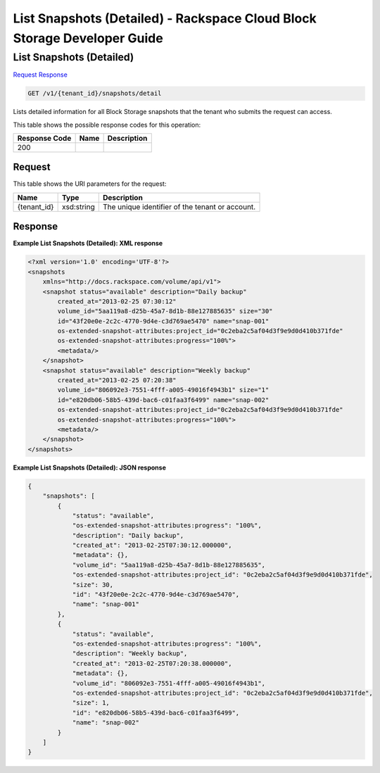 
.. THIS OUTPUT IS GENERATED FROM THE WADL. DO NOT EDIT.

=============================================================================
List Snapshots (Detailed) -  Rackspace Cloud Block Storage Developer Guide
=============================================================================

List Snapshots (Detailed)
~~~~~~~~~~~~~~~~~~~~~~~~~

`Request <get-list-snapshots-(detailed)-v1-tenant-id-snapshots-detail.html#request>`__
`Response <get-list-snapshots-(detailed)-v1-tenant-id-snapshots-detail.html#response>`__

.. code::

    GET /v1/{tenant_id}/snapshots/detail

Lists detailed information for all Block Storage snapshots that the tenant who submits the request can access.



This table shows the possible response codes for this operation:


+--------------------------+-------------------------+-------------------------+
|Response Code             |Name                     |Description              |
+==========================+=========================+=========================+
|200                       |                         |                         |
+--------------------------+-------------------------+-------------------------+


Request
^^^^^^^^^^^^^^^^^

This table shows the URI parameters for the request:

+--------------------------+-------------------------+-------------------------+
|Name                      |Type                     |Description              |
+==========================+=========================+=========================+
|{tenant_id}               |xsd:string               |The unique identifier of |
|                          |                         |the tenant or account.   |
+--------------------------+-------------------------+-------------------------+








Response
^^^^^^^^^^^^^^^^^^





**Example List Snapshots (Detailed): XML response**


.. code::

    <?xml version='1.0' encoding='UTF-8'?>
    <snapshots
        xmlns="http://docs.rackspace.com/volume/api/v1">
        <snapshot status="available" description="Daily backup"
            created_at="2013-02-25 07:30:12"
            volume_id="5aa119a8-d25b-45a7-8d1b-88e127885635" size="30"
            id="43f20e0e-2c2c-4770-9d4e-c3d769ae5470" name="snap-001"
            os-extended-snapshot-attributes:project_id="0c2eba2c5af04d3f9e9d0d410b371fde"
            os-extended-snapshot-attributes:progress="100%">
            <metadata/>
        </snapshot>
        <snapshot status="available" description="Weekly backup"
            created_at="2013-02-25 07:20:38"
            volume_id="806092e3-7551-4fff-a005-49016f4943b1" size="1"
            id="e820db06-58b5-439d-bac6-c01faa3f6499" name="snap-002"
            os-extended-snapshot-attributes:project_id="0c2eba2c5af04d3f9e9d0d410b371fde"
            os-extended-snapshot-attributes:progress="100%">
            <metadata/>
        </snapshot>
    </snapshots>
    


**Example List Snapshots (Detailed): JSON response**


.. code::

    
    {
        "snapshots": [
            {
                "status": "available",
                "os-extended-snapshot-attributes:progress": "100%",
                "description": "Daily backup",
                "created_at": "2013-02-25T07:30:12.000000",
                "metadata": {},
                "volume_id": "5aa119a8-d25b-45a7-8d1b-88e127885635",
                "os-extended-snapshot-attributes:project_id": "0c2eba2c5af04d3f9e9d0d410b371fde",
                "size": 30,
                "id": "43f20e0e-2c2c-4770-9d4e-c3d769ae5470",
                "name": "snap-001"
            },
            {
                "status": "available",
                "os-extended-snapshot-attributes:progress": "100%",
                "description": "Weekly backup",
                "created_at": "2013-02-25T07:20:38.000000",
                "metadata": {},
                "volume_id": "806092e3-7551-4fff-a005-49016f4943b1",
                "os-extended-snapshot-attributes:project_id": "0c2eba2c5af04d3f9e9d0d410b371fde",
                "size": 1,
                "id": "e820db06-58b5-439d-bac6-c01faa3f6499",
                "name": "snap-002"
            }
        ]
    }

